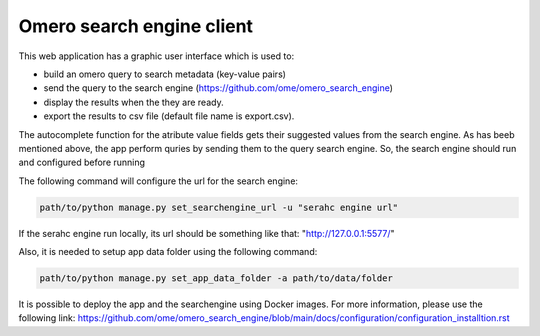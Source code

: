 Omero search engine client
--------------------------
This web application has a graphic user interface which is used to:

* build an omero query to search metadata (key-value pairs)
* send the query to the search engine (https://github.com/ome/omero_search_engine)
* display the results when the they are ready.
* export the results to csv file (default file name is export.csv).

The autocomplete function for the atribute value fields gets their suggested values from the search engine.
As has beeb mentioned above, the app perform quries by sending them to the query search engine.
So, the search engine should run and configured before running

The following command will configure the url for the search engine:

.. code-block::

     path/to/python manage.py set_searchengine_url -u "serahc engine url"

If the serahc engine run locally, its url should be something like that: "http://127.0.0.1:5577/"

Also, it is needed to setup app data folder using the following command:

.. code-block::

      path/to/python manage.py set_app_data_folder -a path/to/data/folder

It is possible to deploy the app and the searchengine using Docker images. For more information, please use the following link:
https://github.com/ome/omero_search_engine/blob/main/docs/configuration/configuration_installtion.rst

